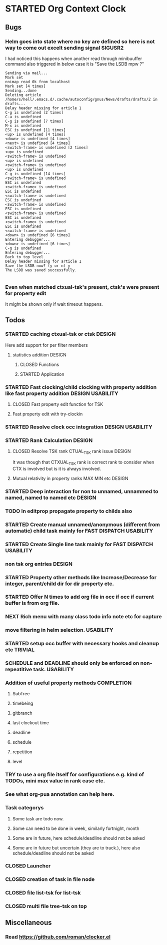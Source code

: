 
* STARTED Org Context Clock
  DEADLINE: <2019-07-12 Fri> SCHEDULED: <2019-07-10 Wed>
  :PROPERTIES:
  :root:     /home/s/hell/.xemacs/elpa/pkgs/occ
  :Effort:   3h
  :END:
  :LOGBOOK:
  - Note taken on [2019-07-13 Sat 21:05] \\
    clocking in to here from last clock <Unnamed task 1003>
  - Note taken on [2019-07-10 Wed 23:23] \\
    clocking out to clockin to <STARTED Deep interaction for non to unnamed, unnammed to named, named to named etc>
  - Note taken on [2019-07-10 Wed 22:37] \\
    Changed to buffer occ-obj-method.el from todo.org
  - Note taken on [2019-07-10 Wed 22:35] \\
    Changed to buffer *scratch* from *Messages*
  - Note taken on [2019-07-10 Wed 21:33] \\
    Changed to buffer occ-obj-method.el from occ-util-common.el
  CLOCK: [2019-07-10 Wed 21:32]--[2019-07-10 Wed 23:23] =>  1:51
  - Note taken on [2019-07-10 Wed 21:31] \\
    clocking in to here from last clock <Unnamed task 996>
  :END:

** Bugs
*** Helm goes into state where no key are defined so here is not way to come out excelt sending signal SIGUSR2

  I had noticed this happens when another read through minibuuffer command also triggered
  in below case it is "Save the LSDB mpw ?"

  #+begin_src log
  Sending via mail...
  Mark set
  nnimap read 0k from localhost
  Mark set [4 times]
  Sending...done
  Deleting article /home/s/hell/.emacs.d/.cache/autoconfig/gnus/News/drafts/drafts/2 in drafts...
  Delay header missing for article 1
  C-g is undefined [2 times]
  C-a is undefined
  C-g is undefined [7 times]
  M-x is undefined
  ESC is undefined [11 times]
  <up> is undefined [4 times]
  <down> is undefined [4 times]
  <next> is undefined [4 times]
  <switch-frame> is undefined [2 times]
  <up> is undefined
  <switch-frame> is undefined
  <up> is undefined
  <switch-frame> is undefined
  <up> is undefined
  C-g is undefined [14 times]
  <switch-frame> is undefined
  ESC is undefined
  <switch-frame> is undefined
  ESC is undefined
  <switch-frame> is undefined
  ESC is undefined
  <switch-frame> is undefined
  ESC is undefined
  <switch-frame> is undefined
  ESC is undefined
  <switch-frame> is undefined
  ESC is undefined
  <switch-frame> is undefined
  <down> is undefined [6 times]
  Entering debugger...
  <down> is undefined [6 times]
  C-g is undefined
  Entering debugger...
  Back to top level
  Delay header missing for article 1
  Save the LSDB now? (y or n) y
  The LSDB was saved successfully.

  #+end_src
*** Even when matched ctxual-tsk's present, ctsk's were present for property edit
It might be shown only if wait timeout happens.

** Todos

*** STARTED caching ctxual-tsk or ctsk                               :DESIGN:
 Here add support for per filter members
**** statistics addition                                             :DESIGN:
***** CLOSED Functions
      CLOSED: [2019-06-29 Sat 22:12]
      :LOGBOOK:
      - State "CLOSED"     from              [2019-06-29 Sat 22:12]
      :END:

***** STARTED Application
      DEADLINE: <2019-07-14 Sun> SCHEDULED: <2019-07-14 Sun>
      :PROPERTIES:
      :Effort:   1h
      :END:
      :LOGBOOK:
      - Note taken on [2019-07-14 Sun 20:39] \\
        Changed to buffer occ-obj-ctor.el from *Backtrace*
      - Note taken on [2019-07-14 Sun 20:35] \\
        Changed to buffer occ-obj.el from occ-util-common.el
      CLOCK: [2019-07-14 Sun 20:35]--[2019-07-14 Sun 21:26] =>  0:51
      - Note taken on [2019-07-14 Sun 20:35] \\
        clocking in to here from last clock <Unnamed task 1006>
      :END:
*** STARTED Fast clocking/child clocking with property addition like fast property addition :DESIGN:USABILITY:
**** CLOSED Fast property edit function for TSK
     CLOSED: [2019-07-25 Thu 21:18]
     :LOGBOOK:
     - State "CLOSED"     from              [2019-07-25 Thu 21:18]
     :END:
**** Fast property edit with try-clockin

*** STARTED Resolve clock occ integration                  :DESIGN:USABILITY:
*** STARTED Rank Calculation                                         :DESIGN:
**** CLOSED Resolve TSK rank CTUAL_TSK rank issue                    :DESIGN:
     CLOSED: [2019-07-14 Sun 18:45]
     :LOGBOOK:
     - State "CLOSED"     from              [2019-07-14 Sun 18:45]
     :END:
     It was though that CTXUAL_TSK rank is correct rank to consider when CTX is
     involved but is it is always involved.
**** Mutual relativity in property ranks MAX MIN etc                 :DESIGN:

*** STARTED Deep interaction for non to unnamed, unnammed to named, named to named etc :DESIGN:
    :PROPERTIES:
    :Effort:   2h
    :END:
    :LOGBOOK:
    - Note taken on [2019-07-10 Wed 23:23] \\
      Changed to buffer occ-cl-utils.el from i.org.gpg
    CLOCK: [2019-07-10 Wed 23:23]--[2019-07-10 Wed 23:24] =>  0:01
    - Note taken on [2019-07-10 Wed 23:23] \\
      clocking in to here from last clock <Org Context Clock>
    :END:










*** TODO In editprop propagate property to childs also

*** STARTED Create manual unnamed/anonymous (different from automatic) child task mainly for FAST DISPATCH :USABILITY:
*** STARTED Create Single line task mainly for FAST DISPATCH      :USABILITY:
*** non tsk org entries                                              :DESIGN:
*** STARTED Property other methods like Increase/Decrease for integer, parent/child dir for dir property etc.
*** STARTED Offer N times to add org file in occ if occ if current buffer is from org file.

*** NEXT Rich menu with many class todo info note etc for capture
*** move filtering in helm selection.                             :USABILITY:
*** STARTED setup occ buffer with necessary hooks and cleanup etc   :TRIVIAL:
*** SCHEDULE and DEADLINE should only be enforced on non-repeatitive task. :USABILITY:
*** Addition of useful property methods                          :COMPLETION:
**** SubTree
**** timebeing
**** gitbranch
**** last clockout time
**** deadline
**** schedule
**** repetition
**** level



*** TRY to use a org file itself for configurations e.g. kind of TODOs, mini max value in rank case etc.
*** See what org-pua annotation can help here.
*** Task categorys
**** Some task are todo now.
**** Some can need to be done in week, similarly fortnight, month
**** Some are in future, here schedule/deadline should not be asked
**** Some are in future but uncertain (they are to track.), here also schedule/deadline should not be asked





*** CLOSED Launcher
    CLOSED: [2019-06-29 Sat 22:07]
    :LOGBOOK:
    - State "CLOSED"     from              [2019-06-29 Sat 22:07]
    :END:

*** CLOSED creation of task in file node
    CLOSED: [2019-06-28 Fri 20:39]
    :LOGBOOK:
    - State "CLOSED"     from              [2019-06-28 Fri 20:39]
    :END:

*** CLOSED file list-tsk for list-tsk
    CLOSED: [2019-06-29 Sat 13:56]
    :LOGBOOK:
    - State "CLOSED"     from              [2019-06-29 Sat 13:56]
    :END:
*** CLOSED multi file tree-tsk on top
    CLOSED: [2019-06-29 Sat 00:06]
    :LOGBOOK:
    - State "CLOSED"     from              [2019-06-29 Sat 00:06]
    :END:

** Miscellaneous
*** Read https://github.com/roman/clocker.el
